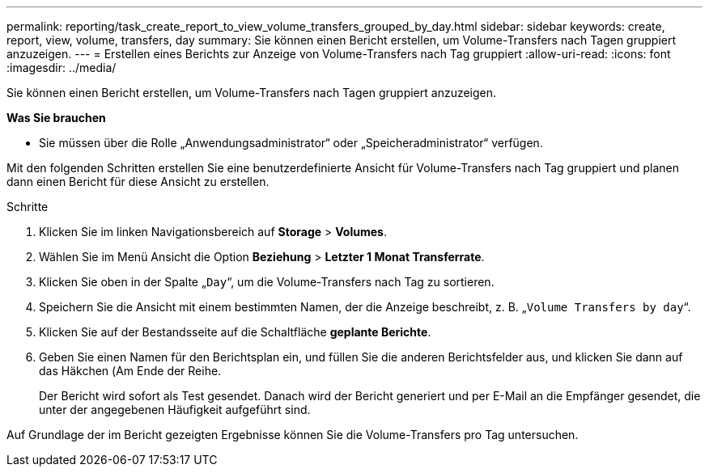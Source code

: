 ---
permalink: reporting/task_create_report_to_view_volume_transfers_grouped_by_day.html 
sidebar: sidebar 
keywords: create, report, view, volume, transfers, day 
summary: Sie können einen Bericht erstellen, um Volume-Transfers nach Tagen gruppiert anzuzeigen. 
---
= Erstellen eines Berichts zur Anzeige von Volume-Transfers nach Tag gruppiert
:allow-uri-read: 
:icons: font
:imagesdir: ../media/


[role="lead"]
Sie können einen Bericht erstellen, um Volume-Transfers nach Tagen gruppiert anzuzeigen.

*Was Sie brauchen*

* Sie müssen über die Rolle „Anwendungsadministrator“ oder „Speicheradministrator“ verfügen.


Mit den folgenden Schritten erstellen Sie eine benutzerdefinierte Ansicht für Volume-Transfers nach Tag gruppiert und planen dann einen Bericht für diese Ansicht zu erstellen.

.Schritte
. Klicken Sie im linken Navigationsbereich auf *Storage* > *Volumes*.
. Wählen Sie im Menü Ansicht die Option *Beziehung* > *Letzter 1 Monat Transferrate*.
. Klicken Sie oben in der Spalte „`Day`“, um die Volume-Transfers nach Tag zu sortieren.
. Speichern Sie die Ansicht mit einem bestimmten Namen, der die Anzeige beschreibt, z. B. „`Volume Transfers by day`“.
. Klicken Sie auf der Bestandsseite auf die Schaltfläche *geplante Berichte*.
. Geben Sie einen Namen für den Berichtsplan ein, und füllen Sie die anderen Berichtsfelder aus, und klicken Sie dann auf das Häkchen (image:../media/blue_check.gif[""]Am Ende der Reihe.
+
Der Bericht wird sofort als Test gesendet. Danach wird der Bericht generiert und per E-Mail an die Empfänger gesendet, die unter der angegebenen Häufigkeit aufgeführt sind.



Auf Grundlage der im Bericht gezeigten Ergebnisse können Sie die Volume-Transfers pro Tag untersuchen.
